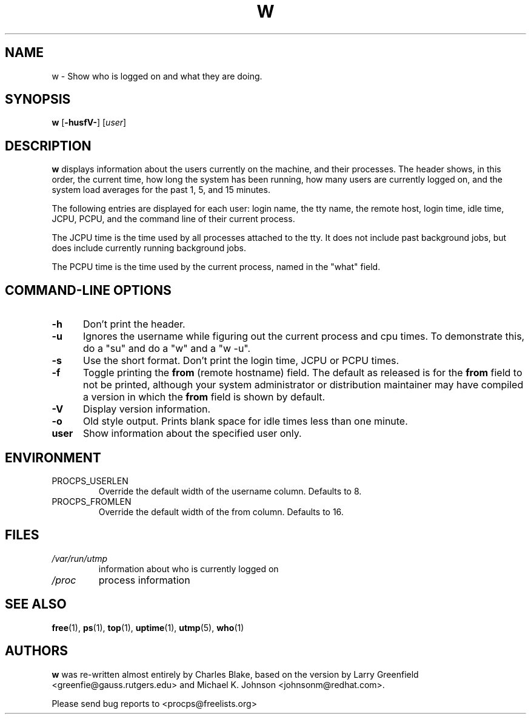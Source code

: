 .\"             -*-Nroff-*-
.\"
.TH W 1 "5 October 2009 " " " "Linux User's Manual"
.SH NAME
w \- Show who is logged on and what they are doing.
.SH SYNOPSIS
.B w
.RB [ \-husfV- ]
.RI [ user ]
.SH DESCRIPTION
.B w
displays information about the users currently on the machine,
and their processes.
The header shows, in this order,  the current time,
how long the system has been running,
how many users are currently logged on,
and the system load averages for the past 1, 5, and 15 minutes.

The following entries are displayed for each user:
login name, the tty name, the remote host, login time, idle time, JCPU, PCPU,
and the command line of their current process.

The JCPU time is the time used by all processes attached to the tty.  It
does not include past background jobs, but does include currently
running background jobs.

The PCPU time is the time used by the current process, named in the "what"
field.

.PP
.SH "COMMAND\-LINE OPTIONS"
.TP 0.5i
.B "\-h "
Don't print the header.
.TP 0.5i
.B "\-u "
Ignores the username while figuring out the current process and cpu
times.  To demonstrate this, do a "su" and do a "w" and a "w \-u".
.TP 0.5i
.B "\-s "
Use the short format.
Don't print the login time, JCPU or PCPU times.
.TP 0.5i
.B "\-f "
Toggle printing the
.B from
(remote hostname) field.  The default as
released is for the
.B from
field to not be printed, although your system administrator or
distribution maintainer may have compiled a version in which the
.B from
field is shown by default.
.TP 0.5i
.B "\-V "
Display version information.
.TP 0.5i
.B "\-o "
Old style output. Prints blank space for idle times less than one minute.
.TP 0.5i
.B "user "
Show information about the specified user only.

.SH ENVIRONMENT
.TP
PROCPS_USERLEN
Override the default width of the username column. Defaults to 8.
.TP
PROCPS_FROMLEN
Override the default width of the from column. Defaults to 16.

.SH FILES
.TP
.I /var/run/utmp
information about who is currently logged on
.TP
.I /proc
process information
.PP

.SH "SEE ALSO"
.BR free (1),
.BR ps (1),
.BR top (1),
.BR uptime (1),
.BR utmp (5),
.BR who (1)

.SH AUTHORS
.B w
was re-written almost entirely by Charles Blake, based on the version by Larry
Greenfield <greenfie@gauss.rutgers.edu> and Michael K. Johnson
<johnsonm@redhat.com>.

Please send bug reports to <procps@freelists.org>
